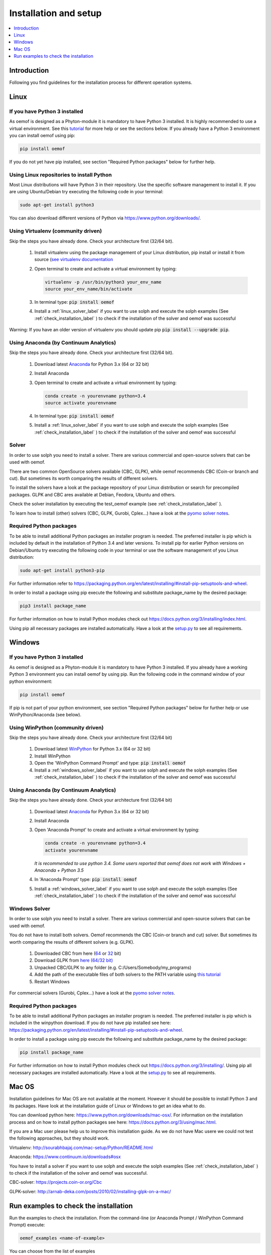 .. _installation_and_setup_label:

######################
Installation and setup
######################

.. contents::
    :depth: 1
    :local:
    :backlinks: top


Introduction
============
Following you find guidelines for the installation process for different operation systems. 

Linux
======

If you have Python 3 installed
---------------------------------

As oemof is designed as a Phyton-module it is mandatory to have Python 3 installed. It is highly recommended to use a virtual environment. See this `tutorial <https://docs.python.org/3/tutorial/venv.html>`_ for more help or see the sections below. If you already have a Python 3 environment you can install oemof using pip:

.. code:: console

  pip install oemof

If you do not yet have pip installed, see section "Required Python packages" below for further help.

Using Linux repositories to install Python
---------------------------------------------

Most Linux distributions will have Python 3 in their repository. Use the specific software management to install it. 
If you are using Ubuntu/Debian try executing the following code in your terminal: 

.. code:: console

  sudo apt-get install python3
  
You can also download different versions of Python via https://www.python.org/downloads/.

Using Virtualenv (community driven)
---------------------------------------

Skip the steps you have already done. Check your architecture first (32/64 bit).

 1. Install virtualenv using the package management of your Linux distribution, pip install or install it from source (`see virtualenv documentation <https://virtualenv.pypa.io/en/stable/installation/>`_
 2. Open terminal to create and activate a virtual environment by typing:

    .. code-block:: console

       virtualenv -p /usr/bin/python3 your_env_name
       source your_env_name/bin/activate

 3. In terminal type: :code:`pip install oemof`
 4. Install a :ref:`linux_solver_label` if you want to use solph and execute the solph examples (See :ref:`check_installation_label` ) to check if the installation of the solver and oemof was successful

Warning: If you have an older version of virtualenv you should update pip :code:`pip install --upgrade pip`.

Using Anaconda (by Continuum Analytics)
----------------------------------------------

Skip the steps you have already done. Check your architecture first (32/64 bit).

 1. Download latest `Anaconda <https://www.continuum.io/downloads#linux>`_ for Python 3.x (64 or 32 bit)
 2. Install Anaconda

 3. Open terminal to create and activate a virtual environment by typing:

    .. code-block:: console

       conda create -n yourenvname python=3.4
       source activate yourenvname

 4. In terminal type: :code:`pip install oemof`
 5. Install a :ref:`linux_solver_label` if you want to use solph and execute the solph examples (See :ref:`check_installation_label` ) to check if the installation of the solver and oemof was successful
 
.. _linux_solver_label:

Solver
----------------

In order to use solph you need to install a solver. There are various commercial and open-source solvers that can be used with oemof. 

There are two common OpenSource solvers available (CBC, GLPK), while oemof recommends CBC (Coin-or branch and cut). But sometimes its worth comparing the results of different solvers.

To install the solvers have a look at the package repository of your Linux distribution or search for precompiled packages. GLPK and CBC ares available at Debian, Feodora, Ubuntu and others.

Check the solver installation by executing the test_oemof example (see :ref:`check_installation_label` ).

To learn how to install (other) solvers (CBC, GLPK, Gurobi, Cplex...) have a look at the `pyomo solver notes <https://software.sandia.gov/downloads/pub/pyomo/PyomoInstallGuide.html#Solvers>`_.


Required Python packages
-------------------------

To be able to install additional Python packages an installer program is needed. The preferred installer is pip which is included by default in the installation of Python 3.4 and later versions.
To install pip for earlier Python versions on Debian/Ubuntu try executing the following code in your terminal or use the software management of you Linux distribution: 

.. code:: console

  sudo apt-get install python3-pip

For further information refer to https://packaging.python.org/en/latest/installing/#install-pip-setuptools-and-wheel.

In order to install a package using pip execute the following and substitute package_name by the desired package:

.. code:: console

  pip3 install package_name

For further information on how to install Python modules check out https://docs.python.org/3/installing/index.html.

Using pip all necessary packages are installed automatically. Have a look at the `setup.py <https://github.com/oemof/oemof/blob/master/setup.py>`_  to see all requirements.


Windows
========

If you have Python 3 installed
--------------------------------

As oemof is designed as a Phyton-module it is mandatory to have Python 3 installed. If you already have a working Python 3 environment you can install oemof by using pip. Run the following code in the command window of your python environment:

.. code:: console

  pip install oemof

If pip is not part of your python environment, see section "Required Python packages" below for further help or use WinPython/Anaconda (see below).


Using WinPython (community driven)
---------------------------------------

Skip the steps you have already done. Check your architecture first (32/64 bit)

 1. Download latest `WinPython <http://winpython.github.io>`_ for Python 3.x (64 or 32 bit)
 2. Install WinPython
 3. Open the 'WinPython Command Prompt' and type: :code:`pip install oemof`
 4. Install a :ref:`windows_solver_label` if you want to use solph and execute the solph examples (See :ref:`check_installation_label` ) to check if the installation of the solver and oemof was successful
 

Using Anaconda (by Continuum Analytics)
----------------------------------------------

Skip the steps you have already done. Check your architecture first (32/64 bit)

 1. Download latest `Anaconda <https://www.continuum.io/downloads#windows>`_ for Python 3.x (64 or 32 bit)
 2. Install Anaconda

 3. Open 'Anaconda Prompt' to create and activate a virtual environment by typing:

    .. code-block:: console

       conda create -n yourenvname python=3.4
       activate yourenvname

    *It is recommended to use python 3.4. Some users reported that oemof does not work with
    Windows + Anaconda + Python 3.5*

 4. In 'Anaconda Prompt' type: :code:`pip install oemof`
 5. Install a :ref:`windows_solver_label` if you want to use solph and execute the solph examples (See :ref:`check_installation_label` ) to check if the installation of the solver and oemof was successful
 
.. _windows_solver_label: 

Windows Solver
----------------

In order to use solph you need to install a solver. There are various commercial and open-source solvers that can be used with oemof. 

You do not have to install both solvers. Oemof recommends the CBC (Coin-or branch and cut) solver. But sometimes its worth comparing the results of different solvers (e.g. GLPK).

 1. Downloaded CBC from here (`64 <http://ampl.com/dl/open/cbc/cbc-win64.zip>`_ or `32 <http://ampl.com/dl/open/cbc/cbc-win32.zip>`_ bit)
 2. Download GLPK from `here (64/32 bit) <https://sourceforge.net/projects/winglpk/https://sourceforge.net/projects/winglpk/>`_
 3. Unpacked CBC/GLPK to any folder (e.g. C:/Users/Somebody/my_programs)
 4. Add the path of the executable files of both solvers to the PATH variable using `this tutorial <http://www.computerhope.com/issues/ch000549.htm>`_
 5. Restart Windows
 
For commercial solvers (Gurobi, Cplex...) have a look at the `pyomo solver notes <https://software.sandia.gov/downloads/pub/pyomo/PyomoInstallGuide.html#Solvers>`_.


Required Python packages
--------------------------

To be able to install additional Python packages an installer program is needed. The preferred installer is pip which is included in the winpython download. 
If you do not have pip installed see here: https://packaging.python.org/en/latest/installing/#install-pip-setuptools-and-wheel.

In order to install a package using pip execute the following and substitute package_name by the desired package:

.. code:: console

  pip install package_name

For further information on how to install Python modules check out https://docs.python.org/3/installing/. Using pip all necessary packages are installed automatically. Have a look at the `setup.py <https://github.com/oemof/oemof/blob/master/setup.py>`_  to see all requirements.


Mac OS
=======

Installation guidelines for Mac OS are not available at the moment. However it should be possible to install Python 3 and its packages. Have look at the installation guide of Linux or Windows to get an idea what to do.

You can download python here: https://www.python.org/downloads/mac-osx/. For information on the installation process and on how to install python packages see here: https://docs.python.org/3/using/mac.html.

If you are a Mac user please help us to improve this installation guide. As we do not have Mac usere we could not test the following approaches, but they should work.

Virtualenv: http://sourabhbajaj.com/mac-setup/Python/README.html

Anaconda: https://www.continuum.io/downloads#osx

You have to install a solver if you want to use solph and execute the solph examples (See :ref:`check_installation_label` ) to check if the installation of the solver and oemof was successful.

CBC-solver: https://projects.coin-or.org/Cbc

GLPK-solver: http://arnab-deka.com/posts/2010/02/installing-glpk-on-a-mac/


.. _check_installation_label:

Run examples to check the installation
============================================

Run the examples to check the installation. From the command-line (or Anaconda Prompt / WinPython Command Prompt) execute:

.. code:: console

  oemof_examples <name-of-example>

You can choose from the list of examples

 * storage_invest (solph)
 * simple_least_costs (solph)
 * investment (solph)
 * flexible_modelling (solph)
 * operational_example (solph)

For example

.. code:: console

  oemof_examples simple_least_costs

If you want to run solph examples you need to have the CBC solver installed, see the ":ref:`linux_solver_label`" or ":ref:`windows_solver_label`" section. To get more information about the solph examples see the ":ref:`solph_examples_label`" section.
